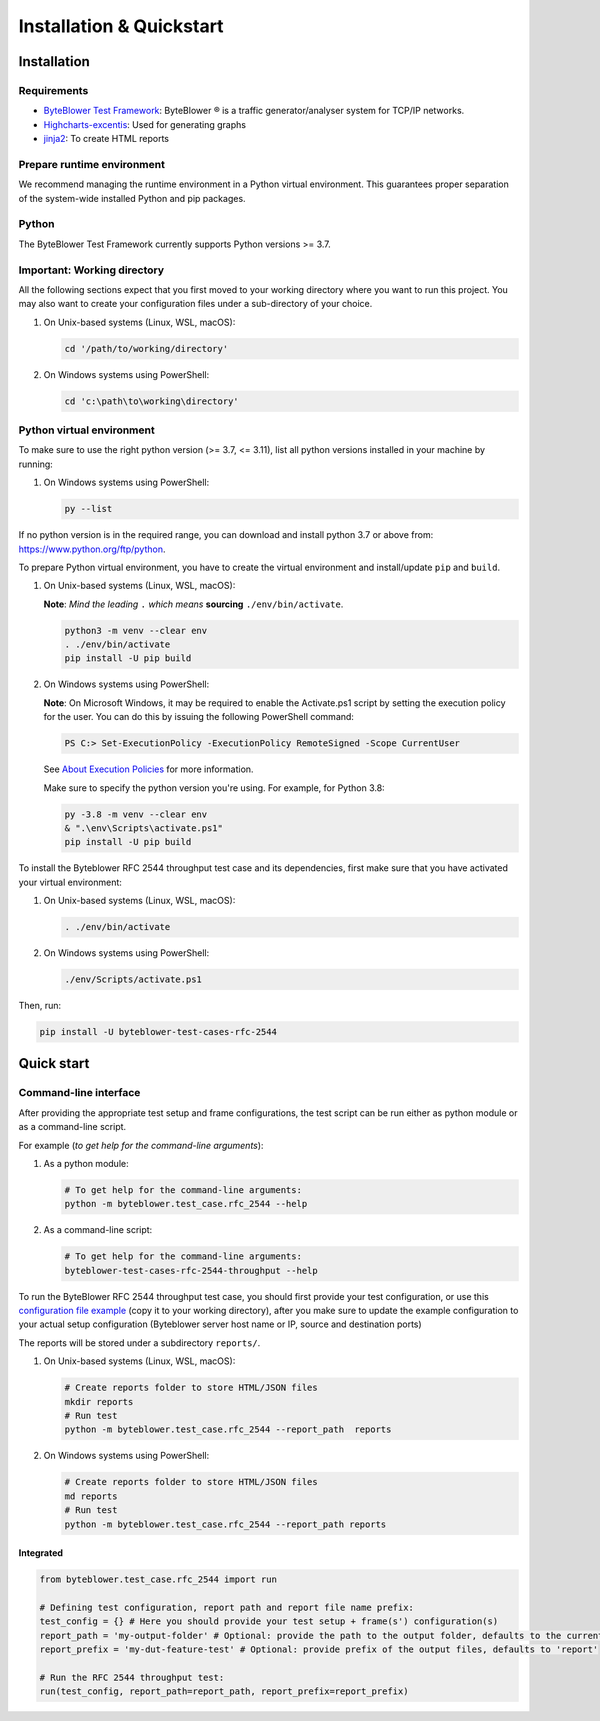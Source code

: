 *************************
Installation & Quickstart
*************************

Installation
============

Requirements
------------

* `ByteBlower Test Framework`_: ByteBlower |registered| is a traffic generator/analyser
  system for TCP/IP networks.
* Highcharts-excentis_: Used for generating graphs
* jinja2_: To create HTML reports

.. _ByteBlower Test Framework: https://pypi.org/project/byteblower-test-framework/.
.. _Highcharts-excentis: https://pypi.org/project/highcharts-excentis/
.. |registered| unicode:: U+00AE .. registered sign
.. _jinja2: https://pypi.org/project/Jinja2/

Prepare runtime environment
---------------------------

We recommend managing the runtime environment in a Python virtual
environment. This guarantees proper separation of the system-wide
installed Python and pip packages.


Python
------

The ByteBlower Test Framework currently supports Python versions >= 3.7.

Important: Working directory
----------------------------

All the following sections expect that you first moved to your working directory where
you want to run this project. You may also want to create your configuration files under
a sub-directory of your choice.

#. On Unix-based systems (Linux, WSL, macOS):

   .. code-block:: shell

      cd '/path/to/working/directory'

#. On Windows systems using PowerShell:

   .. code-block:: shell

      cd 'c:\path\to\working\directory'


Python virtual environment
--------------------------

To make sure to use the right python version (>= 3.7, <= 3.11),
list all python versions installed in your machine by running:

#. On Windows systems using PowerShell:

   .. code-block:: shell

      py --list

If no python version is in the required range, you can download and install python
3.7 or above from: https://www.python.org/ftp/python.

To prepare Python virtual environment, you have to create the virtual environment
and install/update ``pip`` and ``build``.

#. On Unix-based systems (Linux, WSL, macOS):

   **Note**: *Mind the leading* ``.`` *which means* **sourcing**
   ``./env/bin/activate``.

   .. code-block:: shell

      python3 -m venv --clear env
      . ./env/bin/activate
      pip install -U pip build



#. On Windows systems using PowerShell:

   **Note**: On Microsoft Windows, it may be required to enable the
   Activate.ps1 script by setting the execution policy for the user.
   You can do this by issuing the following PowerShell command:

   .. code-block:: shell

      PS C:> Set-ExecutionPolicy -ExecutionPolicy RemoteSigned -Scope CurrentUser

   See `About Execution Policies`_ for more information.

   Make sure to specify the python version you're using.
   For example, for Python 3.8:

   .. code-block:: shell

      py -3.8 -m venv --clear env
      & ".\env\Scripts\activate.ps1"
      pip install -U pip build

   .. _About Execution Policies: https://go.microsoft.com/fwlink/?LinkID=135170

To install the Byteblower RFC 2544 throughput test case and its dependencies,
first make sure that you have activated your virtual environment:

#. On Unix-based systems (Linux, WSL, macOS):

   .. code-block:: shell

      . ./env/bin/activate

#. On Windows systems using PowerShell:

   .. code-block:: shell

      ./env/Scripts/activate.ps1

Then, run:

.. code-block:: shell

   pip install -U byteblower-test-cases-rfc-2544

Quick start
===========

Command-line interface
----------------------

After providing the appropriate test setup and frame configurations,
the test script can be run either as python module or as a command-line script.

For example (*to get help for the command-line arguments*):

#. As a python module:

   .. code-block:: shell

      # To get help for the command-line arguments:
      python -m byteblower.test_case.rfc_2544 --help

#. As a command-line script:

   .. code-block:: shell

      # To get help for the command-line arguments:
      byteblower-test-cases-rfc-2544-throughput --help



To run the ByteBlower RFC 2544 throughput test case, you should first provide
your test configuration, or use this `configuration file example
<extra/test-cases/rfc-2544/json/rfc_2544.json>`_ (copy it to your working directory),
after you make sure to update the example configuration to your actual setup
configuration (Byteblower server host name or IP, source and destination ports)


The reports will be stored under a subdirectory ``reports/``.

#. On Unix-based systems (Linux, WSL, macOS):

   .. code-block:: shell

      # Create reports folder to store HTML/JSON files
      mkdir reports
      # Run test
      python -m byteblower.test_case.rfc_2544 --report_path  reports

#. On Windows systems using PowerShell:

   .. code-block:: shell

      # Create reports folder to store HTML/JSON files
      md reports
      # Run test
      python -m byteblower.test_case.rfc_2544 --report_path reports

Integrated
^^^^^^^^^^

.. code-block:: python

   from byteblower.test_case.rfc_2544 import run

   # Defining test configuration, report path and report file name prefix:
   test_config = {} # Here you should provide your test setup + frame(s') configuration(s)
   report_path = 'my-output-folder' # Optional: provide the path to the output folder, defaults to the current working directory
   report_prefix = 'my-dut-feature-test' # Optional: provide prefix of the output files, defaults to 'report'

   # Run the RFC 2544 throughput test:
   run(test_config, report_path=report_path, report_prefix=report_prefix)
